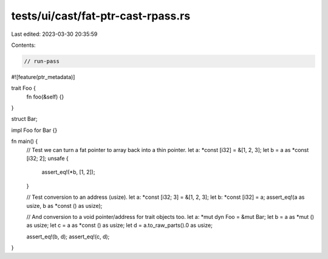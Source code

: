tests/ui/cast/fat-ptr-cast-rpass.rs
===================================

Last edited: 2023-03-30 20:35:59

Contents:

.. code-block:: rs

    // run-pass

#![feature(ptr_metadata)]

trait Foo {
    fn foo(&self) {}
}

struct Bar;

impl Foo for Bar {}

fn main() {
    // Test we can turn a fat pointer to array back into a thin pointer.
    let a: *const [i32] = &[1, 2, 3];
    let b = a as *const [i32; 2];
    unsafe {
        assert_eq!(*b, [1, 2]);
    }

    // Test conversion to an address (usize).
    let a: *const [i32; 3] = &[1, 2, 3];
    let b: *const [i32] = a;
    assert_eq!(a as usize, b as *const () as usize);

    // And conversion to a void pointer/address for trait objects too.
    let a: *mut dyn Foo = &mut Bar;
    let b = a as *mut () as usize;
    let c = a as *const () as usize;
    let d = a.to_raw_parts().0 as usize;

    assert_eq!(b, d);
    assert_eq!(c, d);
}


